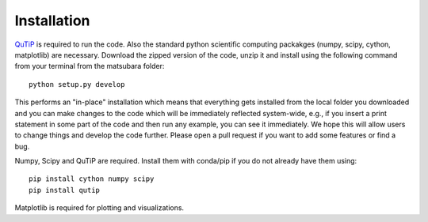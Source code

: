 ############
Installation
############

`QuTiP <http://www.qutip.org/>`_ is required to run the code. Also the standard python scientific computing packakges (numpy, scipy, cython, matplotlib) are necessary. Download the zipped version of the code, unzip it and install using the following command from your terminal from the matsubara folder::

    python setup.py develop
    
This performs an "in-place" installation which means that everything gets installed from the local folder you downloaded and you can make changes to the code which will be immediately reflected system-wide, e.g., if you insert a print statement in some part of the code and then run any example, you can see it immediately. We hope this will allow users to change things and develop the code further. Please open a pull request if you want to add some features or find a bug.

Numpy, Scipy and QuTiP are required. Install them with conda/pip if you do not already have them using::

   pip install cython numpy scipy
   pip install qutip

Matplotlib is required for plotting and visualizations.

